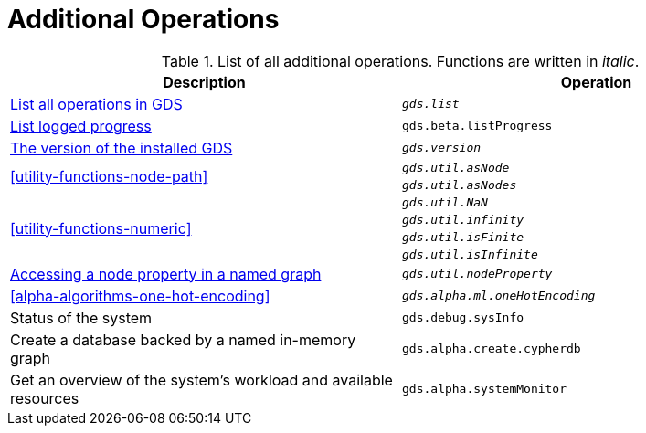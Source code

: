 [[appendix-a-additional-ops]]
= Additional Operations

.List of all additional operations. Functions are written in _italic_.
[role=procedure-listing]
[opts=header,cols="1, 1"]
|===
| Description                                                     | Operation
| <<logging-progress-logging, List all operations in GDS>>        | `_gds.list_`
| <<logging-progress-logging, List logged progress>>              | `gds.beta.listProgress`
| <<utility-functions, The version of the installed GDS>>         | `_gds.version_`
.2+<.^| <<utility-functions-node-path>>
| `_gds.util.asNode_`
| `_gds.util.asNodes_`
.4+<.^| <<utility-functions-numeric>>
| `_gds.util.NaN_`
| `_gds.util.infinity_`
| `_gds.util.isFinite_`
| `_gds.util.isInfinite_`
| <<utility-functions-catalog, Accessing a node property in a named graph>> | `_gds.util.nodeProperty_`
| <<alpha-algorithms-one-hot-encoding>> | `_gds.alpha.ml.oneHotEncoding_`
| Status of the system                                                      | `gds.debug.sysInfo`
| Create a database backed by a named in-memory graph             | `gds.alpha.create.cypherdb`
| Get an overview of the system's workload and available resources | `gds.alpha.systemMonitor`
|===
